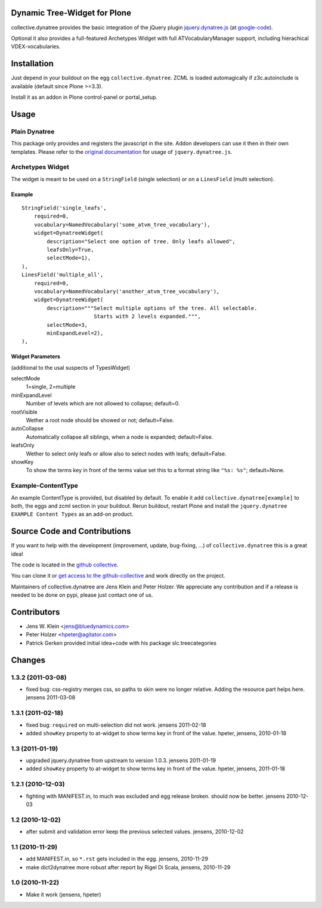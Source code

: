 Dynamic Tree-Widget for Plone
=============================

collective.dynatree provides the basic integration of the jQuery plugin
`jquery.dynatree.js <http://wwwendt.de/tech/dynatree/index.html>`_ (at 
`google-code <http://code.google.com/p/dynatree/>`_).

Optional it also provides a full-featured Archetypes Widget with full 
ATVocabularyManager support, including hierachical VDEX-vocabularies.

.. image:: http://bluedynamics.com/collective.dynatree.png

Installation
============

Just depend in your buildout on the egg ``collective.dynatree``. ZCML is loaded 
automagically if z3c.autoinclude is available (default since Plone >=3.3).

Install it as an addon in Plone control-panel or portal_setup.

Usage
=====

--------------
Plain Dynatree
--------------

This package only provides and registers the javascript in the site. Addon 
developers can use it then in their own templates. Please refer to the 
`original documentation <http://wwwendt.de/tech/dynatree/doc/dynatree-doc.html>`_ 
for usage of ``jquery.dynatree.js``.  

-----------------
Archetypes Widget
-----------------

The widget is meant to be used on a ``StringField`` (single selection) or on a 
``LinesField`` (multi selection).

Example
-------
::

    StringField('single_leafs',
        required=0,
        vocabulary=NamedVocabulary('some_atvm_tree_vocabulary'),
        widget=DynatreeWidget(
            description="Select one option of tree. Only leafs allowed",
            leafsOnly=True,
            selectMode=1),
    ),
    LinesField('multiple_all',
        required=0,
        vocabulary=NamedVocabulary('another_atvm_tree_vocabulary'),
        widget=DynatreeWidget(
            description="""Select multiple options of the tree. All selectable.
                           Starts with 2 levels expanded.""",
            selectMode=3,
            minExpandLevel=2),
    ),
    
Widget Parameters 
-----------------
(additional to the usal suspects of TypesWidget)

selectMode
    1=single, 2=multiple
    
minExpandLevel
    Number of levels which are not allowed to collapse; default=0.

rootVisible
    Wether a root node should be showed or not; default=False.

autoCollapse
    Automatically collapse all siblings, when a node is expanded; 
    default=False.

leafsOnly
    Wether to select only leafs or allow also to select nodes with leafs; 
    default=False.             

showKey
   To show the terms key in front of the terms value set this to a format 
   string like ``"%s: %s"``; default=None.
              
-------------------
Example-ContentType
-------------------

An example ContentType is provided, but disabled by default. To enable it add
``collective.dynatree[example]`` to both, the eggs and zcml section in your 
buildout. Rerun buildout, restart Plone and install the 
``jquery.dynatree EXAMPLE Content Types`` as an add-on product.  

Source Code and Contributions
=============================

If you want to help with the development (improvement, update, bug-fixing, ...)
of ``collective.dynatree`` this is a great idea! 

The code is located in the 
`github collective <https://github.com/collective/collective.dynatree>`_.

You can clone it or `get access to the github-collective 
<http://collective.github.com/>`_ and work directly on the project. 

Maintainers of collective.dynatree are Jens Klein and Peter Holzer. We 
appreciate any contribution and if a release is needed to be done on pypi, 
please just contact one of us.

Contributors
============

- Jens W. Klein <jens@bluedynamics.com>

- Peter Holzer <hpeter@agitator.com>

- Patrick Gerken provided initial idea+code with his package slc.treecategories

Changes
=======

------------------
1.3.2 (2011-03-08)
------------------

- fixed bug: css-registry merges css, so paths to skin were no longer relative. 
  Adding the resource part helps here. jensens 2011-03-08

------------------
1.3.1 (2011-02-18)
------------------

- fixed bug: ``required`` on multi-selection did not work. jensens 2011-02-18

- added ``showKey`` property to at-widget to show terms key in front of the 
  value. hpeter, jensens, 2010-01-18

----------------
1.3 (2011-01-19)
----------------

- upgraded jquery.dynatree from upstream to version 1.0.3. jensens 2011-01-19

- added ``showKey`` property to at-widget to show terms key in front of the value.
  hpeter, jensens, 2011-01-18

------------------
1.2.1 (2010-12-03)
------------------

- fighting with MANIFEST.in, to much was excluded and egg release broken.
  should now be better. jensens 2010-12-03

----------------
1.2 (2010-12-02)
----------------

- after submit and validation error keep the previous selected values.
  jensens, 2010-12-02

----------------
1.1 (2010-11-29)
----------------

- add MANIFEST.in, so ``*.rst`` gets included in the egg.
  jensens, 2010-11-29

- make dict2dynatree more robust after report by Rigel Di Scala, 
  jensens, 2010-11-29

----------------
1.0 (2010-11-22)
----------------

- Make it work (jensens, hpeter)
